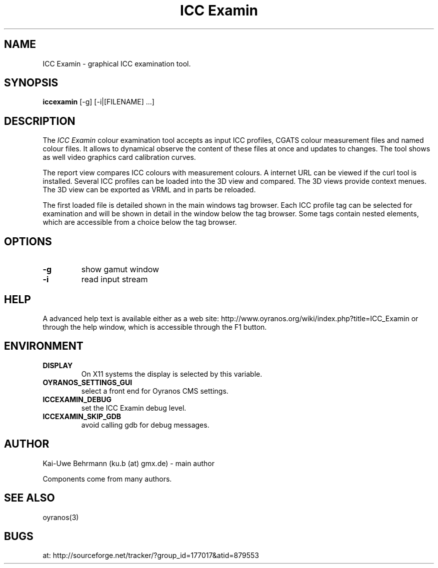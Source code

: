 .TH "ICC Examin" 1 "April 07, 2012" "ICC Examin"
.SH NAME
ICC Examin \- graphical ICC examination tool.
.SH SYNOPSIS
\fBiccexamin\fR [-g] [-i|[FILENAME] ...]
.SH DESCRIPTION
The 
.I "ICC Examin"
colour examination tool accepts as input ICC profiles, CGATS colour measurement files and named colour files. It allows to dynamical observe the content of these files at once and updates to changes. The tool shows as well video graphics card calibration curves.

The report view compares ICC colours with measurement colours. A internet URL can be viewed if the curl tool is installed. Several ICC profiles can be loaded into the 3D view and compared. The 3D views provide context menues. The 3D view can be exported as VRML and in parts be reloaded. 

The first loaded file is detailed shown in the main windows tag browser. Each ICC profile tag can be selected for examination and will be shown in detail in the window below the tag browser. Some tags contain nested elements, which are accessible from a choice below the tag browser.
.SH OPTIONS
.TP
.B \-g
show gamut window
.TP
\fB\-i
read input stream
.SH HELP
A advanced help text is available either as a web site:
http://www.oyranos.org/wiki/index.php?title=ICC_Examin
or through the help window, which is accessible through the F1 button.
.SH ENVIRONMENT
.TP
.B DISPLAY
On X11 systems the display is selected by this variable.
.TP
.B OYRANOS_SETTINGS_GUI
select a front end for Oyranos CMS settings.
.TP
.B ICCEXAMIN_DEBUG
set the ICC Examin debug level.
.TP
.B ICCEXAMIN_SKIP_GDB
avoid calling gdb for debug messages.
.SH AUTHOR
Kai-Uwe Behrmann (ku.b (at) gmx.de) - main author

Components come from many authors.
.SH "SEE ALSO"
oyranos(3)
.SH BUGS
at: http://sourceforge.net/tracker/?group_id=177017&atid=879553
